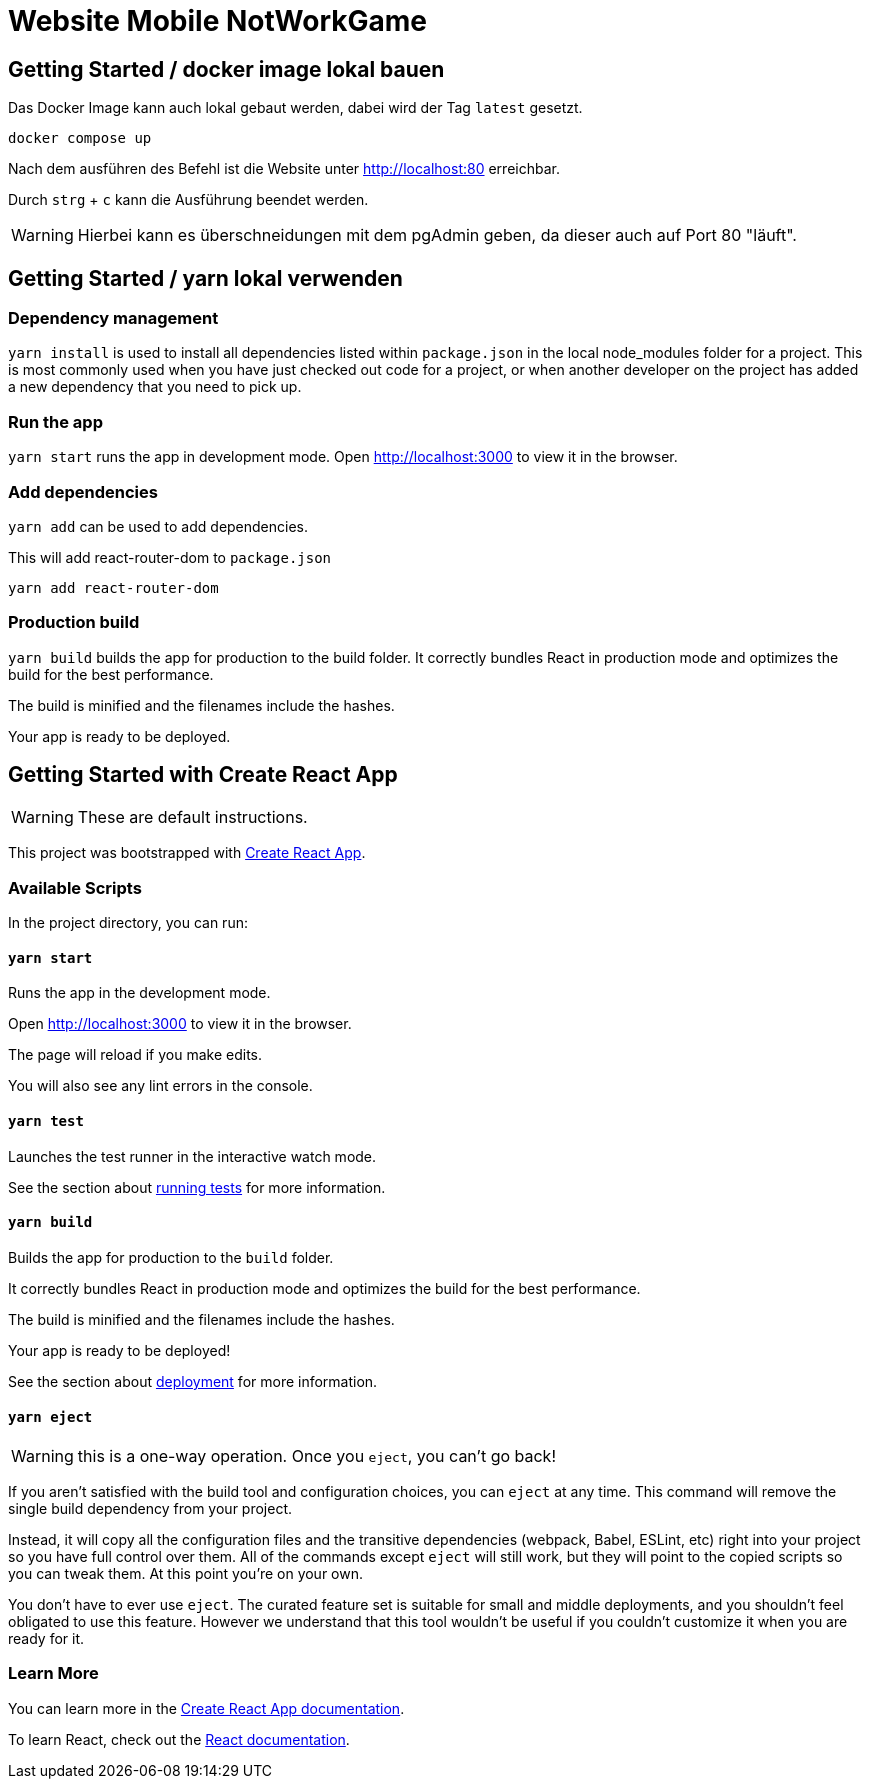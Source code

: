= Website Mobile NotWorkGame

== Getting Started / docker image lokal bauen
Das Docker Image kann auch lokal gebaut werden, dabei wird der Tag `latest` gesetzt. 

[source,bash]
----
docker compose up
----

Nach dem ausführen des Befehl ist die Website unter http://localhost:80 erreichbar. 

Durch `strg` + `c` kann die Ausführung beendet werden. 

WARNING: Hierbei kann es überschneidungen mit dem pgAdmin geben, da dieser auch auf Port 80 "läuft". 

== Getting Started / yarn lokal verwenden

=== Dependency management
`yarn install` is used to install all dependencies listed within `package.json` in the local node_modules folder for a project. This is most commonly used when you have just checked out code for a project, or when another developer on the project has added a new dependency that you need to pick up.

=== Run the app 
`yarn start` runs the app in development mode. Open http://localhost:3000 to view it in the browser.

=== Add dependencies
`yarn add` can be used to add dependencies. 

.This will add react-router-dom to `package.json`
[source,bash]
----
yarn add react-router-dom
----

=== Production build
`yarn build` builds the app for production to the build folder. It correctly bundles React in production mode and optimizes the build for the best performance.

The build is minified and the filenames include the hashes.

Your app is ready to be deployed.


== Getting Started with Create React App

WARNING: These are default instructions.

This project was bootstrapped with https://github.com/facebook/create-react-app[Create React App].

=== Available Scripts

In the project directory, you can run:

==== `yarn start`

Runs the app in the development mode.

Open http://localhost:3000 to view it in the browser.

The page will reload if you make edits.

You will also see any lint errors in the console.

==== `yarn test`

Launches the test runner in the interactive watch mode.

See the section about https://facebook.github.io/create-react-app/docs/running-tests[running tests] for more information.

==== `yarn build`

Builds the app for production to the `build` folder.

It correctly bundles React in production mode and optimizes the build for the best performance.

The build is minified and the filenames include the hashes.

Your app is ready to be deployed!

See the section about https://facebook.github.io/create-react-app/docs/deployment[deployment] for more information.

==== `yarn eject`

WARNING: this is a one-way operation. Once you `eject`, you can’t go back!

If you aren’t satisfied with the build tool and configuration choices, you can `eject` at any time. This command will remove the single build dependency from your project.

Instead, it will copy all the configuration files and the transitive dependencies (webpack, Babel, ESLint, etc) right into your project so you have full control over them. All of the commands except `eject` will still work, but they will point to the copied scripts so you can tweak them. At this point you’re on your own.

You don’t have to ever use `eject`. The curated feature set is suitable for small and middle deployments, and you shouldn’t feel obligated to use this feature. However we understand that this tool wouldn’t be useful if you couldn’t customize it when you are ready for it.

=== Learn More

You can learn more in the https://facebook.github.io/create-react-app/docs/getting-started[Create React App documentation].

To learn React, check out the https://reactjs.org/[React documentation].
